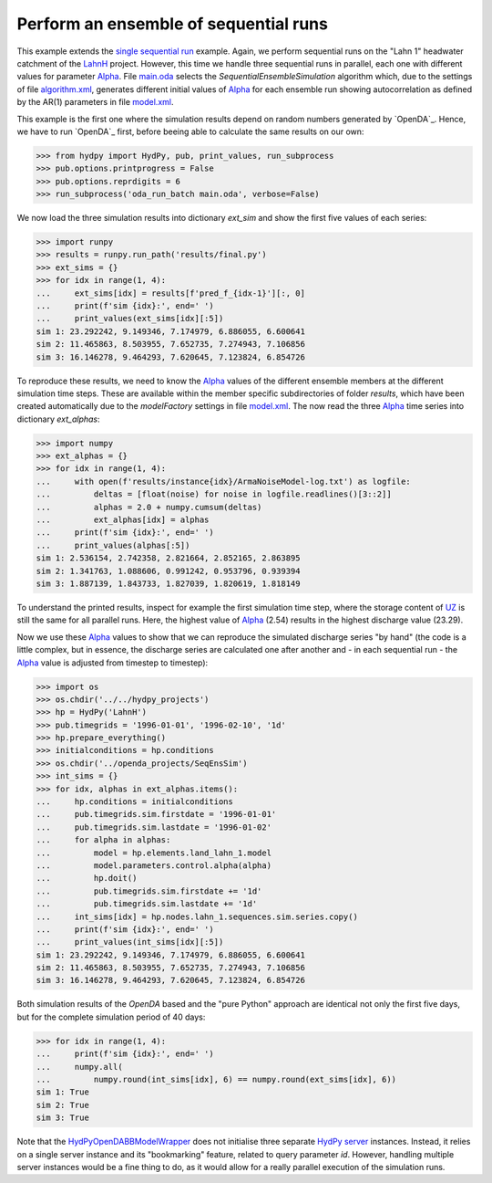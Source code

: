 
.. _`single sequential run`: ../SeqSim
.. _`LahnH`: https://hydpy-dev.github.io/hydpy/examples.html#hydpy.core.examples
.. _`Alpha`: https://hydpy-dev.github.io/hydpy/hland.html#hydpy.models.hland.hland_control.Alpha
.. _`main.oda`: main.oda
.. _`algorithm.xml`: algorithm.xml
.. _`model.xml`: model.xml
.. _`HydPyOpenDABBModelWrapper`: ./../../../extensions/HydPyOpenDABBModelWrapper
.. _`HydPy server`: https://hydpy-dev.github.io/hydpy/servertools.html#hydpy.exe.servertools.HydPyServer
.. _`UZ`: https://hydpy-dev.github.io/hydpy/hland.html#hydpy.models.hland.hland_states.UZ

Perform an ensemble of sequential runs
--------------------------------------

This example extends the `single sequential run`_ example.  Again, we
perform sequential runs on the "Lahn 1" headwater catchment of the
`LahnH`_ project.  However, this time we handle three sequential runs
in parallel, each one with different values for parameter `Alpha`_.
File `main.oda`_ selects the `SequentialEnsembleSimulation` algorithm
which, due to the settings of file `algorithm.xml`_, generates different
initial values of `Alpha`_ for each ensemble run showing autocorrelation
as defined by the AR(1) parameters in file `model.xml`_.

This example is the first one where the simulation results depend on
random numbers generated by `OpenDA`_.  Hence, we have to run `OpenDA`_
first, before beeing able to calculate the same results on our own:

>>> from hydpy import HydPy, pub, print_values, run_subprocess
>>> pub.options.printprogress = False
>>> pub.options.reprdigits = 6
>>> run_subprocess('oda_run_batch main.oda', verbose=False)

We now load the three simulation results into dictionary `ext_sim` and
show the first five values of each series:

>>> import runpy
>>> results = runpy.run_path('results/final.py')
>>> ext_sims = {}
>>> for idx in range(1, 4):
...     ext_sims[idx] = results[f'pred_f_{idx-1}'][:, 0]
...     print(f'sim {idx}:', end=' ')
...     print_values(ext_sims[idx][:5])
sim 1: 23.292242, 9.149346, 7.174979, 6.886055, 6.600641
sim 2: 11.465863, 8.503955, 7.652735, 7.274943, 7.106856
sim 3: 16.146278, 9.464293, 7.620645, 7.123824, 6.854726

To reproduce these results, we need to know the `Alpha`_ values of the
different ensemble members at the different simulation time steps.
These are available within the member specific subdirectories of folder
`results`, which have been created automatically due to the `modelFactory`
settings in file `model.xml`_.  The now read the three `Alpha`_ time
series into dictionary `ext_alphas`:

>>> import numpy
>>> ext_alphas = {}
>>> for idx in range(1, 4):
...     with open(f'results/instance{idx}/ArmaNoiseModel-log.txt') as logfile:
...         deltas = [float(noise) for noise in logfile.readlines()[3::2]]
...         alphas = 2.0 + numpy.cumsum(deltas)
...         ext_alphas[idx] = alphas
...     print(f'sim {idx}:', end=' ')
...     print_values(alphas[:5])
sim 1: 2.536154, 2.742358, 2.821664, 2.852165, 2.863895
sim 2: 1.341763, 1.088606, 0.991242, 0.953796, 0.939394
sim 3: 1.887139, 1.843733, 1.827039, 1.820619, 1.818149

To understand the printed results, inspect for example the first simulation
time step, where the storage content of `UZ`_ is still the same for all
parallel runs. Here, the highest value of `Alpha`_ (2.54) results in the
highest discharge value (23.29).

Now we use these `Alpha`_ values to show that we can reproduce the simulated
discharge series "by hand" (the code is a little complex, but in essence,
the discharge series are calculated one after another and - in each
sequential run - the `Alpha`_ value is adjusted from timestep to timestep):

>>> import os
>>> os.chdir('../../hydpy_projects')
>>> hp = HydPy('LahnH')
>>> pub.timegrids = '1996-01-01', '1996-02-10', '1d'
>>> hp.prepare_everything()
>>> initialconditions = hp.conditions
>>> os.chdir('../openda_projects/SeqEnsSim')
>>> int_sims = {}
>>> for idx, alphas in ext_alphas.items():
...     hp.conditions = initialconditions
...     pub.timegrids.sim.firstdate = '1996-01-01'
...     pub.timegrids.sim.lastdate = '1996-01-02'
...     for alpha in alphas:
...         model = hp.elements.land_lahn_1.model
...         model.parameters.control.alpha(alpha)
...         hp.doit()
...         pub.timegrids.sim.firstdate += '1d'
...         pub.timegrids.sim.lastdate += '1d'
...     int_sims[idx] = hp.nodes.lahn_1.sequences.sim.series.copy()
...     print(f'sim {idx}:', end=' ')
...     print_values(int_sims[idx][:5])
sim 1: 23.292242, 9.149346, 7.174979, 6.886055, 6.600641
sim 2: 11.465863, 8.503955, 7.652735, 7.274943, 7.106856
sim 3: 16.146278, 9.464293, 7.620645, 7.123824, 6.854726

Both simulation results of the `OpenDA` based and the "pure Python"
approach are identical not only the first five days, but for the
complete simulation period of 40 days:

>>> for idx in range(1, 4):
...     print(f'sim {idx}:', end=' ')
...     numpy.all(
...         numpy.round(int_sims[idx], 6) == numpy.round(ext_sims[idx], 6))
sim 1: True
sim 2: True
sim 3: True

Note that the `HydPyOpenDABBModelWrapper`_ does not initialise three
separate `HydPy server`_ instances. Instead, it relies on a single
server instance and its "bookmarking" feature, related to query parameter
*id*.  However, handling multiple server instances would be a fine thing
to do, as it would allow for a really parallel execution of the simulation
runs.

